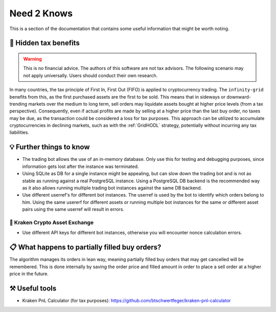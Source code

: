.. -*- mode: rst; coding: utf-8 -*-
..
.. Copyright (C) 2025 Benjamin Thomas Schwertfeger
.. All rights reserved.
.. https://github.com/btschwertfeger
..

.. _need2knows-section:

Need 2 Knows
============

This is a section of the documentation that contains some useful information
that might be worth noting.

🧮 Hidden tax benefits
----------------------

.. WARNING:: This is no financial advice. The authors of this software are not
             tax advisors. The following scenario may not apply universally.
             Users should conduct their own research.

In many countries, the tax principle of First In, First Out (FIFO) is applied to
cryptocurrency trading. The ``infinity-grid`` benefits from this, as the first
purchased assets are the first to be sold. This means that in sideways or
downward-trending markets over the medium to long term, sell orders may
liquidate assets bought at higher price levels (from a tax perspective).
Consequently, even if actual profits are made by selling at a higher price than
the last buy order, no taxes may be due, as the transaction could be considered
a loss for tax purposes. This approach can be utilized to accumulate
cryptocurrencies in declining markets, such as with the :ref:`GridHODL`
strategy, potentially without incurring any tax liabilities.

💡 Further things to know
-------------------------

- The trading bot allows the use of an in-memory database. Only use this for
  testing and debugging purposes, since information gets lost after the instance
  was terminated.
- Using SQLite as DB for a single instance might be appealing, but can slow down
  the trading bot and is not as stable as running against a real PostgreSQL
  instance. Using a PostgreSQL DB backend is the recommended way as it also
  allows running multiple trading bot instances against the same DB backend.
- Use different userref's for different bot instances. The userref is used by the
  bot to identify which orders belong to him. Using the same usererf for
  different assets or running multiple bot instances for the same or different
  asset pairs using the same userref will result in errors.

🐙 Kraken Crypto Asset Exchange
~~~~~~~~~~~~~~~~~~~~~~~~~~~~~~~

- Use different API keys for different bot instances, otherwise you will
  encounter nonce calculation errors.

📋 What happens to partially filled buy orders?
-----------------------------------------------

The algorithm manages its orders in lean way, meaning partially filled buy
orders that may get cancelled will be remembered. This is done internally by
saving the order price and filled amount in order to place a sell order at a
higher price in the future.

⚒️ Useful tools
---------------

- Kraken PnL Calculator (for tax purposes): https://github.com/btschwertfeger/kraken-pnl-calculator
